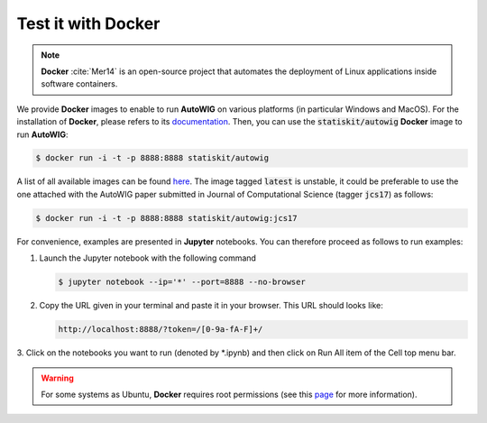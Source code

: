 .. ................................................................................ ..
..                                                                                  ..
..  AutoWIG: Automatic Wrapper and Interface Generator                              ..
..                                                                                  ..
..  Homepage: http://autowig.readthedocs.io                                         ..
..                                                                                  ..
..  Copyright (c) 2016 Pierre Fernique                                              ..
..                                                                                  ..
..  This software is distributed under the CeCILL license. You should have        ..
..  received a copy of the legalcode along with this work. If not, see              ..
..  <http://www.cecill.info/licences/Licence_CeCILL_V2.1-en.html>.                  ..
..                                                                                  ..
..  File authors: Pierre Fernique <pfernique@gmail.com> (12)                        ..
..                                                                                  ..
.. ................................................................................ ..

.. _using-docker:

Test it with **Docker**
=======================

.. note::

   **Docker** :cite:`Mer14` is an open-source project that automates the deployment of Linux applications inside software containers.
   
   
We provide **Docker** images to enable to run **AutoWIG** on various platforms (in particular Windows and MacOS).
For the installation of **Docker**, please refers to its `documentation <https://www.docker.com/products/overview>`_.
Then, you can use the :code:`statiskit/autowig` **Docker** image to run **AutoWIG**:

.. code-block:: console

  $ docker run -i -t -p 8888:8888 statiskit/autowig
  
A list of all available images can be found `here <https://hub.docker.com/r/statiskit/autowig/tags/>`_.
The image tagged :code:`latest` is unstable, it could be preferable to use the one attached with the AutoWIG paper submitted in Journal of Computational Science (tagger :code:`jcs17`) as follows:

.. code-block:: console

    $ docker run -i -t -p 8888:8888 statiskit/autowig:jcs17
  
For convenience, examples are presented in  **Jupyter** notebooks.
You can therefore proceed as follows to run examples:

1. Launch the Jupyter notebook with the following command

   .. code-block:: console
   
       $ jupyter notebook --ip='*' --port=8888 --no-browser
    
2. Copy the URL given in your terminal and paste it in your browser.
   This URL should looks like:
   
   .. code-block:: console
   
       http://localhost:8888/?token=/[0-9a-fA-F]+/

3. Click on the notebooks you want to run (denoted by *.ipynb) and then
click on Run All item of the Cell top menu bar.       

.. warning::

  For some systems as Ubuntu, **Docker** requires root permissions (see this `page <https://docs.docker.com/engine/installation/linux/linux-postinstall/>`_ for more information).
